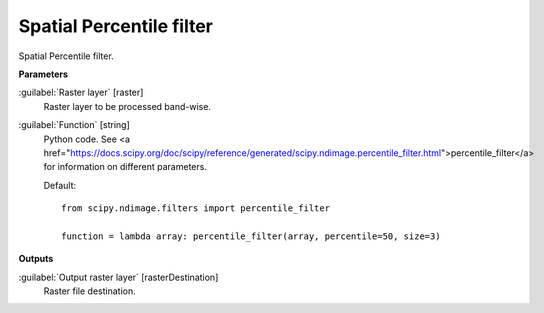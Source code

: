 .. _Spatial Percentile filter:

*************************
Spatial Percentile filter
*************************

Spatial Percentile filter.

**Parameters**


:guilabel:`Raster layer` [raster]
    Raster layer to be processed band-wise.


:guilabel:`Function` [string]
    Python code. See <a href="https://docs.scipy.org/doc/scipy/reference/generated/scipy.ndimage.percentile_filter.html">percentile_filter</a> for information on different parameters.

    Default::

        from scipy.ndimage.filters import percentile_filter
        
        function = lambda array: percentile_filter(array, percentile=50, size=3)
**Outputs**


:guilabel:`Output raster layer` [rasterDestination]
    Raster file destination.

